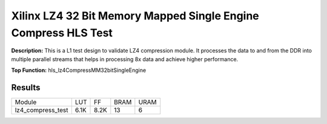 Xilinx LZ4 32 Bit Memory Mapped Single Engine Compress HLS Test
===============================================================

**Description:** This is a L1 test design to validate LZ4 compression module. It processes the data to and from the DDR into multiple parallel streams that helps in processing 8x data and achieve higher performance.

**Top Function:** hls_lz4CompressMM32bitSingleEngine

Results
-------

======================== ========= ========= ===== ===== 
Module                   LUT       FF        BRAM  URAM 
lz4_compress_test        6.1K      8.2K      13    6 
======================== ========= ========= ===== ===== 